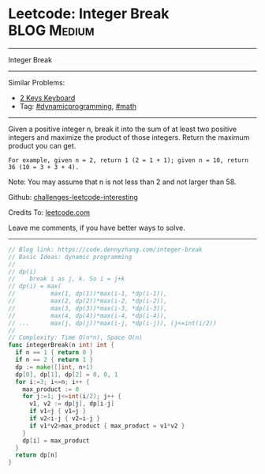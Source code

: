 * Leetcode: Integer Break                                        :BLOG:Medium:
#+STARTUP: showeverything
#+OPTIONS: toc:nil \n:t ^:nil creator:nil d:nil
:PROPERTIES:
:type:     math, dynamicprogramming
:END:
---------------------------------------------------------------------
Integer Break
---------------------------------------------------------------------
Similar Problems:
- [[https://code.dennyzhang.com/2-keys-keyboard][2 Keys Keyboard]]
- Tag: [[https://code.dennyzhang.com/tag/dynamicprogramming][#dynamicprogramming]], [[https://code.dennyzhang.com/tag/math][#math]]
---------------------------------------------------------------------
Given a positive integer n, break it into the sum of at least two positive integers and maximize the product of those integers. Return the maximum product you can get.

#+BEGIN_EXAMPLE
For example, given n = 2, return 1 (2 = 1 + 1); given n = 10, return 36 (10 = 3 + 3 + 4).
#+END_EXAMPLE

Note: You may assume that n is not less than 2 and not larger than 58.

Github: [[https://github.com/DennyZhang/challenges-leetcode-interesting/tree/master/problems/integer-break][challenges-leetcode-interesting]]

Credits To: [[https://leetcode.com/problems/integer-break/description/][leetcode.com]]

Leave me comments, if you have better ways to solve.
---------------------------------------------------------------------

#+BEGIN_SRC go
// Blog link: https://code.dennyzhang.com/integer-break
// Basic Ideas: dynamic programming
//
// dp(i)
//    break i as j, k. So i = j+k
// dp(i) = max(
//          max(1, dp(1))*max(i-1, *dp(i-1)),
//          max(2, dp(2))*max(i-2, *dp(i-2)), 
//          max(3, dp(3))*max(i-3, *dp(i-3)), 
//          max(4, dp(4))*max(i-4, *dp(i-4)),
// ...      max(j, dp(j))*max(i-j, *dp(i-j)), (j<=int(i/2))
//
// Complexity: Time O(n*n), Space O(n)
func integerBreak(n int) int {
  if n == 1 { return 0 }
  if n == 2 { return 1 }
  dp := make([]int, n+1)
  dp[0], dp[1], dp[2] = 0, 0, 1
  for i:=3; i<=n; i++ {
    max_product := 0
    for j:=1; j<=int(i/2); j++ {
      v1, v2 := dp[j], dp[i-j]
      if v1<j { v1=j }
      if v2<i-j { v2=i-j }
      if v1*v2>max_product { max_product = v1*v2 }
    }
    dp[i] = max_product
  }
  return dp[n]
}
#+END_SRC

#+BEGIN_HTML
<div style="overflow: hidden;">
<div style="float: left; padding: 5px"> <a href="https://www.linkedin.com/in/dennyzhang001"><img src="https://www.dennyzhang.com/wp-content/uploads/sns/linkedin.png" alt="linkedin" /></a></div>
<div style="float: left; padding: 5px"><a href="https://github.com/DennyZhang"><img src="https://www.dennyzhang.com/wp-content/uploads/sns/github.png" alt="github" /></a></div>
<div style="float: left; padding: 5px"><a href="https://www.dennyzhang.com/slack" target="_blank" rel="nofollow"><img src="http://slack.dennyzhang.com/badge.svg" alt="slack"/></a></div>
</div>
#+END_HTML
